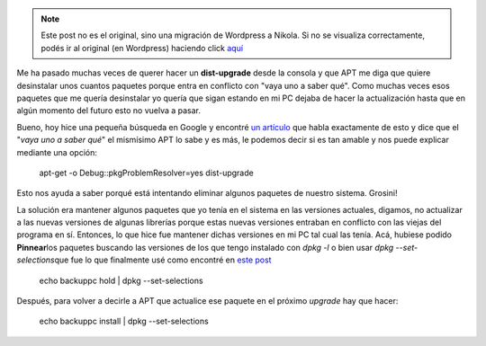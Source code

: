 .. link:
.. description:
.. tags: debian, software libre
.. date: 2011/06/22 09:20:18
.. title: Entendiendo el porqué de una actualización de Debian
.. slug: entendiendo-el-porque-de-una-actualizacion-de-debian


.. note::

   Este post no es el original, sino una migración de Wordpress a
   Nikola. Si no se visualiza correctamente, podés ir al original (en
   Wordpress) haciendo click aquí_

.. _aquí: http://humitos.wordpress.com/2011/06/22/entendiendo-el-porque-de-una-actualizacion-de-debian/


Me ha pasado muchas veces de querer hacer un **dist-upgrade** desde la
consola y que APT me diga que quiere desinstalar unos cuantos paquetes
porque entra en conflicto con "vaya uno a saber qué". Como muchas veces
esos paquetes que me quería desinstalar yo quería que sigan estando en
mi PC dejaba de hacer la actualización hasta que en algún momento del
futuro esto no vuelva a pasar.

Bueno, hoy hice una pequeña búsqueda en Google y encontré `un
artículo <http://www.debian.org/doc/manuals/apt-howto/ch-apt-get.en.html>`__
que habla exactamente de esto y dice que el "*vaya uno a saber qué*\ "
el mismísimo APT lo sabe y es más, le podemos decir si es tan amable y
nos puede explicar mediante una opción:

    apt-get -o Debug::pkgProblemResolver=yes dist-upgrade

Esto nos ayuda a saber porqué está intentando eliminar algunos paquetes
de nuestro sistema. Grosini!

La solución era mantener algunos paquetes que yo tenía en el sistema en
las versiones actuales, digamos, no actualizar a las nuevas versiones de
algunas librerías porque estas nuevas versiones entraban en conflicto
con las viejas del programa en sí. Entonces, lo que hice fue mantener
dichas versiones en mi PC tal cual las tenía. Acá, hubiese podido
**Pinnear**\ los paquetes buscando las versiones de los que tengo
instalado con *dpkg -l* o bien usar *dpkg --set-selections*\ que fue lo
que finalmente usé como encontré en `este
post <http://www.linux-archive.org/ubuntu-user/532882-hold-back-some-packages-apt-get-upgrade-how-gre.html>`__

    echo backuppc hold \| dpkg --set-selections

Después, para volver a decirle a APT que actualice ese paquete en el
próximo *upgrade* hay que hacer:

    echo backuppc install \| dpkg --set-selections
